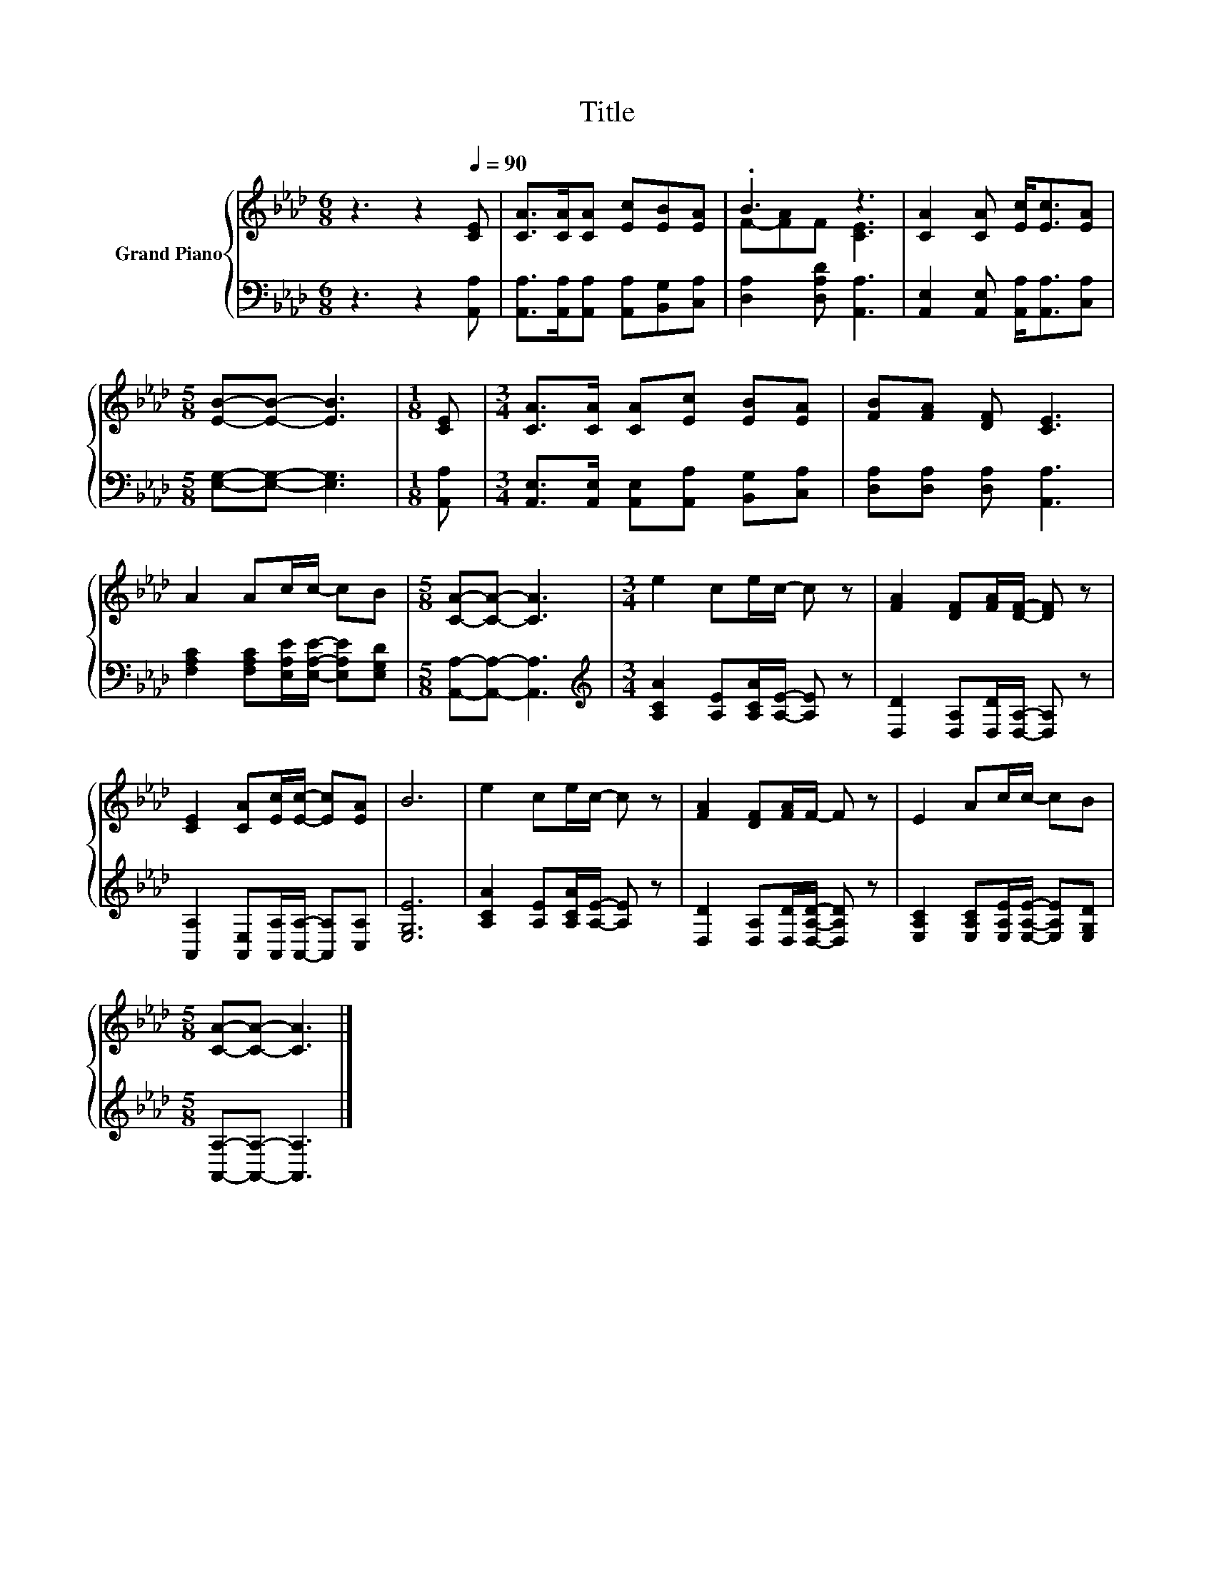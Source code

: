 X:1
T:Title
%%score { ( 1 3 ) | 2 }
L:1/8
M:6/8
K:Ab
V:1 treble nm="Grand Piano"
V:3 treble 
V:2 bass 
V:1
 z3 z2[Q:1/4=90] [CE] | [CA]>[CA][CA] [Ec][EB][EA] | .B3 z3 | [CA]2 [CA] [Ec]<[Ec][EA] | %4
[M:5/8] [EB]-[EB]- [EB]3 |[M:1/8] [CE] |[M:3/4] [CA]>[CA] [CA][Ec] [EB][EA] | [FB][FA] [DF] [CE]3 | %8
 A2 Ac/c/- cB |[M:5/8] [CA]-[CA]- [CA]3 |[M:3/4] e2 ce/c/- c z | [FA]2 [DF][FA]/[DF]/- [DF] z | %12
 [CE]2 [CA][Ec]/[Ec]/- [Ec][EA] | B6 | e2 ce/c/- c z | [FA]2 [DF][FA]/F/- F z | E2 Ac/c/- cB | %17
[M:5/8] [CA]-[CA]- [CA]3 |] %18
V:2
 z3 z2 [A,,A,] | [A,,A,]>[A,,A,][A,,A,] [A,,A,][B,,G,][C,A,] | [D,A,]2 [D,A,D] [A,,A,]3 | %3
 [A,,E,]2 [A,,E,] [A,,A,]<[A,,A,][C,A,] |[M:5/8] [E,G,]-[E,G,]- [E,G,]3 |[M:1/8] [A,,A,] | %6
[M:3/4] [A,,E,]>[A,,E,] [A,,E,][A,,A,] [B,,G,][C,A,] | [D,A,][D,A,] [D,A,] [A,,A,]3 | %8
 [F,A,C]2 [F,A,C][E,A,E]/[E,A,E]/- [E,A,E][E,G,D] |[M:5/8] [A,,A,]-[A,,A,]- [A,,A,]3 | %10
[M:3/4][K:treble] [A,CA]2 [A,E][A,CA]/[A,E]/- [A,E] z | [D,D]2 [D,A,][D,D]/[D,A,]/- [D,A,] z | %12
 [A,,A,]2 [A,,E,][A,,A,]/[A,,A,]/- [A,,A,][C,A,] | [E,G,E]6 | [A,CA]2 [A,E][A,CA]/[A,E]/- [A,E] z | %15
 [D,D]2 [D,A,][D,D]/[D,A,D]/- [D,A,D] z | [E,A,C]2 [E,A,C][E,A,E]/[E,A,E]/- [E,A,E][E,G,D] | %17
[M:5/8] [A,,A,]-[A,,A,]- [A,,A,]3 |] %18
V:3
 x6 | x6 | F-[FA]F [CE]3 | x6 |[M:5/8] x5 |[M:1/8] x |[M:3/4] x6 | x6 | x6 |[M:5/8] x5 | %10
[M:3/4] x6 | x6 | x6 | x6 | x6 | x6 | x6 |[M:5/8] x5 |] %18

